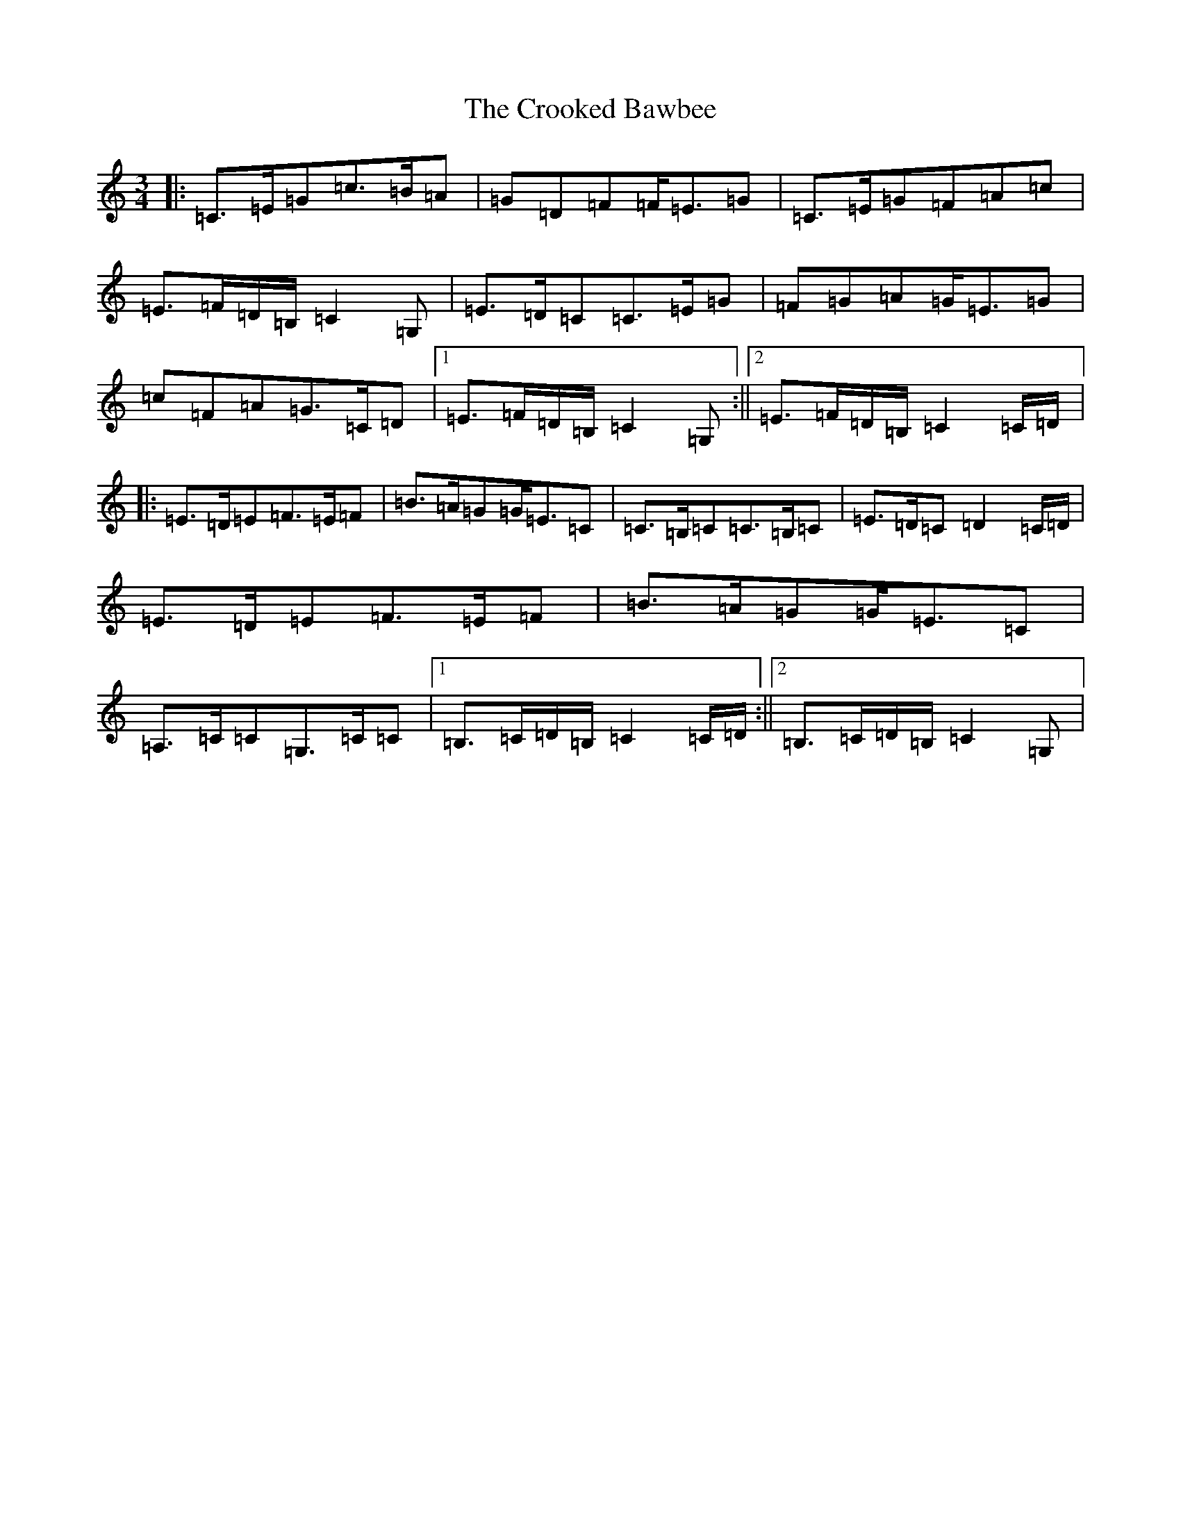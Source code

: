 X: 4422
T: Crooked Bawbee, The
S: https://thesession.org/tunes/2477#setting2477
R: waltz
M:3/4
L:1/8
K: C Major
|:=C>=E=G=c>=B=A|=G=D=F=F<=E=G|=C>=E=G=F=A=c|=E>=F=D/2=B,/2=C2=G,|=E>=D=C=C>=E=G|=F=G=A=G<=E=G|=c=F=A=G>=C=D|1=E>=F=D/2=B,/2=C2=G,:||2=E>=F=D/2=B,/2=C2=C/2=D/2|:=E>=D=E=F>=E=F|=B>=A=G=G<=E=C|=C>=B,=C=C>=B,=C|=E>=D=C=D2=C/2=D/2|=E>=D=E=F>=E=F|=B>=A=G=G<=E=C|=A,>=C=C=G,>=C=C|1=B,>=C=D/2=B,/2=C2=C/2=D/2:||2=B,>=C=D/2=B,/2=C2=G,|